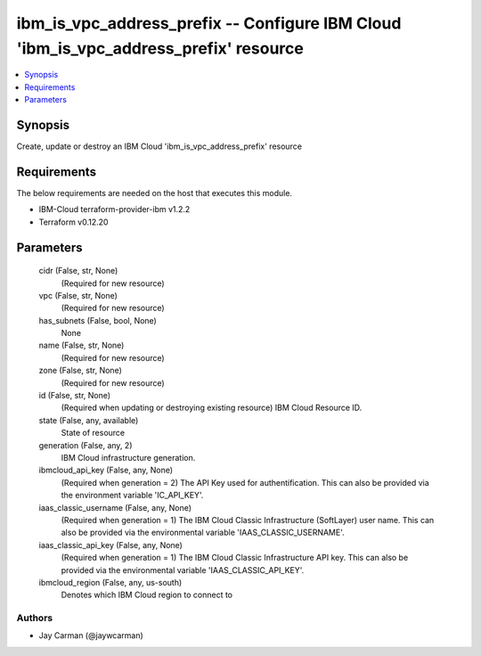 
ibm_is_vpc_address_prefix -- Configure IBM Cloud 'ibm_is_vpc_address_prefix' resource
=====================================================================================

.. contents::
   :local:
   :depth: 1


Synopsis
--------

Create, update or destroy an IBM Cloud 'ibm_is_vpc_address_prefix' resource



Requirements
------------
The below requirements are needed on the host that executes this module.

- IBM-Cloud terraform-provider-ibm v1.2.2
- Terraform v0.12.20



Parameters
----------

  cidr (False, str, None)
    (Required for new resource)


  vpc (False, str, None)
    (Required for new resource)


  has_subnets (False, bool, None)
    None


  name (False, str, None)
    (Required for new resource)


  zone (False, str, None)
    (Required for new resource)


  id (False, str, None)
    (Required when updating or destroying existing resource) IBM Cloud Resource ID.


  state (False, any, available)
    State of resource


  generation (False, any, 2)
    IBM Cloud infrastructure generation.


  ibmcloud_api_key (False, any, None)
    (Required when generation = 2) The API Key used for authentification. This can also be provided via the environment variable 'IC_API_KEY'.


  iaas_classic_username (False, any, None)
    (Required when generation = 1) The IBM Cloud Classic Infrastructure (SoftLayer) user name. This can also be provided via the environmental variable 'IAAS_CLASSIC_USERNAME'.


  iaas_classic_api_key (False, any, None)
    (Required when generation = 1) The IBM Cloud Classic Infrastructure API key. This can also be provided via the environmental variable 'IAAS_CLASSIC_API_KEY'.


  ibmcloud_region (False, any, us-south)
    Denotes which IBM Cloud region to connect to













Authors
~~~~~~~

- Jay Carman (@jaywcarman)

